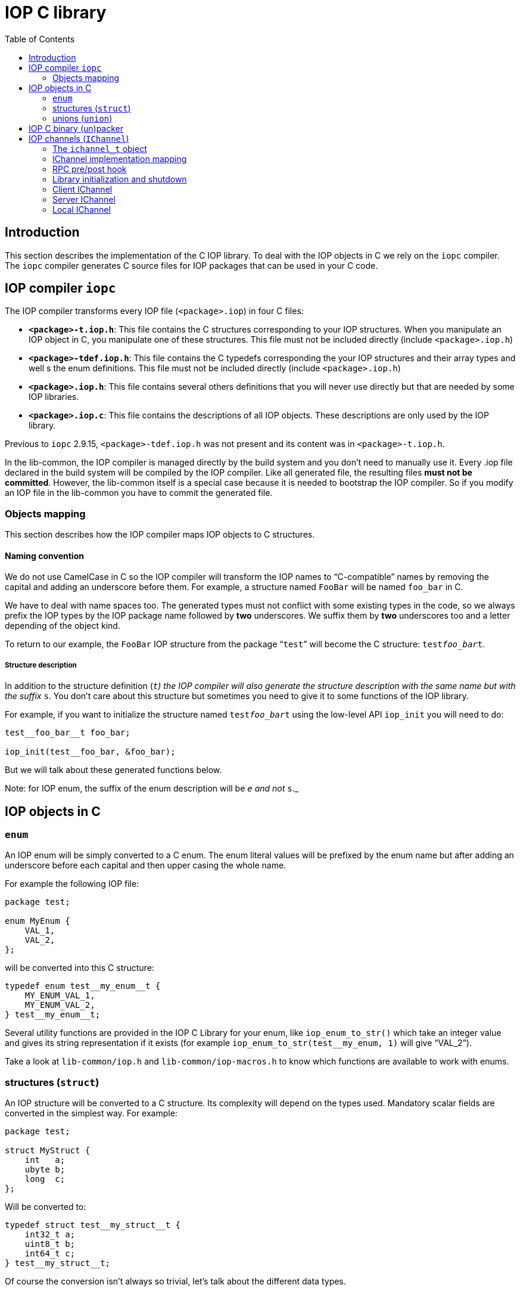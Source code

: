 = IOP C library
:toc: :numbered:

== Introduction

This section describes the implementation of the C IOP library. To deal with
the IOP objects in C we rely on the `iopc` compiler. The `iopc` compiler
generates C source files for IOP packages that can be used in your C code.

== IOP compiler `iopc`

The IOP compiler transforms every IOP file (`<package>.iop`) in four C files:

* *`<package>-t.iop.h`*: This file contains the C structures corresponding to
  your IOP structures. When you manipulate an IOP object in C, you manipulate
  one of these structures. This file must not be included directly (include
  `<package>.iop.h`)
* *`<package>-tdef.iop.h`*: This file contains the C typedefs corresponding the
  your IOP structures and their array types and well s the enum definitions.
  This file must not be included directly (include `<package>.iop.h`)
* *`<package>.iop.h`*: This file contains several others definitions that you
  will never use directly but that are needed by some IOP libraries.
* *`<package>.iop.c`*: This file contains the descriptions of all IOP objects.
  These descriptions are only used by the IOP library.

Previous to `iopc` 2.9.15, `<package>-tdef.iop.h` was not present and its
content was in `<package>-t.iop.h`.

In the lib-common, the IOP compiler is managed directly by the build system and
you don't need to manually use it. Every .iop file declared in the build system
will be compiled by the IOP compiler. Like all generated file, the resulting
files *must not be committed*. However, the lib-common itself is a special case
because it is needed to bootstrap the IOP compiler. So if you modify an IOP
file in the lib-common you have to commit the generated file.

=== Objects mapping

This section describes how the IOP compiler maps IOP objects to C structures.

==== Naming convention

We do not use CamelCase in C so the IOP compiler will transform the IOP names
to “C-compatible” names by removing the capital and adding an underscore before
them. For example, a structure named `FooBar` will be named `foo_bar` in C.

We have to deal with name spaces too. The generated types must not conflict
with some existing types in the code, so we always prefix the IOP types by the
IOP package name followed by *two* underscores. We suffix them by *two*
underscores too and a letter depending of the object kind.

To return to our example, the `FooBar` IOP structure from the package “`test`”
will become the C structure: `test__foo_bar__t`.

===== Structure description

In addition to the structure definition (`__t`) the IOP compiler will also
generate the structure description with the same name but with the suffix
`__s`. You don't care about this structure but sometimes you need to give it to
some functions of the IOP library.

For example, if you want to initialize the structure named `test__foo_bar__t`
using the low-level API `iop_init` you will need to do:

[source,c]
----

test__foo_bar__t foo_bar;

iop_init(test__foo_bar, &foo_bar);

----

But we will talk about these generated functions below.

Note: for IOP enum, the suffix of the enum description will be `__e` and not
`__s`._

== IOP objects in C

=== `enum`

An IOP enum will be simply converted to a C enum. The enum literal values will
be prefixed by the enum name but after adding an underscore before each capital
and then upper casing the whole name.

For example the following IOP file:

[source,c]
----

package test;

enum MyEnum {
    VAL_1,
    VAL_2,
};

----

will be converted into this C structure:

[source,c]
----

typedef enum test__my_enum__t {
    MY_ENUM_VAL_1,
    MY_ENUM_VAL_2,
} test__my_enum__t;

----

Several utility functions are provided in the IOP C Library for your enum, like
`iop_enum_to_str()` which take an integer value and gives its string
representation if it exists (for example `iop_enum_to_str(test__my_enum, 1)`
will give "`VAL_2`").

Take a look at `lib-common/iop.h` and `lib-common/iop-macros.h` to know which
functions are available to work with enums.

=== structures (`struct`)

An IOP structure will be converted to a C structure. Its complexity will depend
on the types used. Mandatory scalar fields are converted in the simplest way.
For example:

[source,c]
----

package test;

struct MyStruct {
    int   a;
    ubyte b;
    long  c;
};

----

Will be converted to:

[source,c]
----

typedef struct test__my_struct__t {
    int32_t a;
    uint8_t b;
    int64_t c;
} test__my_struct__t;

----

Of course the conversion isn't always so trivial, let's talk about the
different data types.

==== Scalar types

===== When used as mandatory field

* *`byte`*   will be converted to *`int8_t`*
* *`ubyte`*  will be converted to *`uint8_t`*
* *`short`*  will be converted to *`int16_t`*
* *`ushort`* will be converted to *`uint16_t`*
* *`int`*    will be converted to *`int32_t`*
* *`uint`*   will be converted to *`uint32_t`*
* *`long`*   will be converted to *`int64_t`*
* *`ulong`*  will be converted to *`uint64_t`*
* *`double`* will be converted to *`double`*
* *`bool`*   will be converted to *`bool`*

===== When used as optional field

Optional fields for scalar types needs a more complex type because we need to
be able to differentiate when the field is absent or set. The generated type
will be an “opaque” structure (it means that you shouldn't try to use it
directly) and we provide several macros to use it which are documented and
located in `lib-common/iop-macros.h`. Just a simple example:

[source,c]
----

packate test;

struct MyStruct {
    int? myOptInt;
};

----

C code:

[source,c]
----

test__my_struct__t test = <comes from somewhere>;

if (OPT_ISSET(test.my_opt_int)) {
    printf("myOptInt sets and equals: %d\n", OPT_VAL(test.my_opt_int));
} else {
    printf("myOptInt is absent\n");
}

----

==== String, binary blobs (`bytes`) and XML types

In C (and only in C) these types are mapped on exactly the same C-type:
`lstr_t`. You have to look at `lib-common/str-l.h` for documentation.

However, there are some IOP specificities. A mandatory `string/bytes/xml`
*cannot contained a `NULL` pointer* so you have to use `LSTR_EMPTY_V` to set an
empty string. But, concerning the optional fields, you will do the difference
between an absent field and the empty string by checking if the string is
`LSTR_NULL_V`.

Example:

[source,c]
----

package test;

struct MyStruct {
    string a;
    bytes? b;
};

----

[source,c]
----

test__my_struct__t foo = {
    .a = LSTR_IMMED("plop"),
    .b = LSTR_NULL_V;
};

/* .a is always expected to contain a non-null value */
printf("A: %*pM\n", LSTR_FMT_ARG(foo.a));

if (foo.b.s) {
    /* .b is set. */
    printf("B: %*pM\n", LSTR_FMT_ARG(foo.b));
}

----

==== Repeated types (array)

Repeated types are generated as a structure that contains the following public
fields:

* `tab`: a pointer to a vector of the right type (plain structures or pointer
  to the structure for classes)
* `len`: the number of element in the array

Starting with `iopc` 2.9.15, a `typedef` is provided for any repeated type. For
complex types, this is `pkg__type_name__array_t` (or
`IOP_ARRAY_T(pkg__type_name)`, for basic types, this is `iop_array_(type)_t`,
the actual list being defined in the `lib-common/iop.h` header. Before `iopc`
2.9.15, repeated types were managed with anonymous structures.

The generated structures is not extensible and the `iop` runtime will never
automatically free a repeated type instance it didn't allocated.

To check that a repeated type instance is empty, you must compare the `len` to
`0`.

The structure uses a naming that makes it compatible with other containers from
the lib-common. In particular, you can use the `tab_for_each_pos`,
`tab_for_each_entry` and `tab_for_each_ptr` macros to traverse the content of a
repeated type instance.

==== Structures and unions

===== When used as mandatory field

When a field is a structure/union, the targeted structure/union will be
directly inlined in your parent structure unless the field is defined as a
reference. In case of referenced field, the field is defined as a pointer to
the destination type. The `NULL` value is invalid for referenced fields and can
only be used as a transitory value when building the object since referenced
fields are mandatory.

===== When used as optional field

When the structure/union is an optional field, you will get a pointer on the
targeted structure/union instead of an inlined structure/union. If the pointer
is `NULL` then the field is absent. If the pointer is not `NULL` dereferencing
it will give you access to the structure with no particular magic.

==== Classes

When a field has a class type it is always defined as a pointer to an object of
that class. In case the field is optional, the `NULL` value is interpreted as
an absent value, however in case the field is mandatory, `NULL` is invalid and
can only be used as a transitory value when building the object.

=== unions (`union`)

The IOP unions are converted to complex structure which cannot be used
directly. You are not supposed to use directly the generated type, you have to
use the “union macros” located and documented in `lib-common/iop-macros.h`.

Here is an example of union usage:

[source,c]
----

package test;

union MyUnion {
    int    a;
    long   b;
    string c;
};

----

C-code:

[source,c]
----

test__my_union__t u = IOP_UNION_CST(test__my_union, c, LSTR_IMMED("plop"));

IOP_UNION_SWITCH(&u) {
  IOP_UNION_CASE_P(test__my_union, &u, a, vp) {
      printf("a field has been selected: %d\n", *vp);
  }

  IOP_UNION_CASE(test__my_union, &u, b, v) {
      printf("b field has been selected: %jd\n", v);
  }

  IOP_UNION_CASE(test__my_union, &u, c, v) {
      printf("c field has been selected: %*pM\n", LSTR_FMT_ARG(v));
  }
}

----

Be careful, `IOP_UNION_CASE` contains a for instruction, so never use the
`break` or `continue` keywords to quit an `IOP_UNION_SWITCH`.

== IOP C binary (un)packer

In C, to store an IOP structure in a file or a database, to send it to another
daemon in a socket, … we use the IOP binary packer, as described in the
xref:wire-format.adoc[Wire format page].

Functions to use the (un)packer are located and documented in
`lib-common/iop.h`. Roughly, you have the `iop_bpack()` function which gets an
IOP C structure and pack it in a byte buffer. And you have the `iop_bunpack()`
function which takes a byte buffer and unpack its content into an IOP C
structure.

Here is an example:

[source,c]
----

package test;

struct MyStruct {
    int a;
    string b;
};

----

This structure is packed as follows:

[source,c]
----

t_scope;
test__my_struct__t foo = { .a = 42, .b = LSTR_IMMED("foo") };
lstr_t out;

out = t_iop_bpack(test, my_struct, &foo);

<write out content somewhere>

----

[source,c]
----

t_scope;
test__my_struct__t foo;
lstr_t input = <get packed data from somewhere>;

if (t_iop_bunpack(&input, iop_env, test, my_struct, &foo) < 0) {
    /* error handling */
    printf("unpacking error\n");
} else {
    printf("unpacked foo: %d, %*pM\n", foo.a, LSTR_FMT_ARG(foo.b));
}

----

== IOP channels (`IChannel`)

This section introduces the IOP Channels. IOP Channels implement TCP clients
and servers dealing with IOP RPC. They handle everything required to interface
two processes over the network.

IOP Channels are located in `lib-common/iop-rpc-channel.h` with the name
`ichannel_t`. You have a code example in `lib-common/iop-tutorial/ex-iop.c`.

=== The `ichannel_t` object

Both client/server are implemented with the same object: `ichannel_t`. This
object takes care of its own life-cycle. IChannels have an auto-reconnection
feature: if the connection is broken the IChannel will try to reconnect
periodically.

After the IChannel initialization, you have to set the `on_event` callback
which will notify you when the IChannel state changes (connected/disconnected).

Here is a list of properties that you may find useful:

* *no_autodel*:  After the IChannel initialization, set this to true if you
  want to control the IChannel life-cycle yourself.
* *auto_reconn*: After the IChannel initialization, set this to false if you do
  not want of the auto-reconnection mechanism.
* *do_el_unref*: After the IChannel initialization, set this to true if you
  don't want to block the event loop while the IChannel is alive.

=== IChannel implementation mapping

When you setup an IChannel (server or client) you have to pass a hash-table
referencing each implemented RPC with their callbacks. This is done with
`ic_register()` and by setting the `impl` property on your implementation
hash-table, example:

[source,c]
----

package test;

interface Foo {
    bar in (int a) out (int res);
};

module Mod {
    Foo foo;
};

----


[source,c]
----

/* IChannel hash-table declaration and initialization */
qm_t(ic_cbs) ic_impl;

qm_init(ic_cbs, &ic_impl, false);

[...]

/* RPC callback and registration */

static void IOP_RPC_IMPL(test__mod, foo, bar)
{
    ic_reply(ic, slot, test__mod, foo, bar, .res = 42);
}

ic_register(&ic_impl, test__mod, foo, bar);

[...]

ichannel_t *ic = ic_new();

ic->impl = &ic_impl;

[...]


----

=== RPC pre/post hook

Alongside your implementation you can register pre/post hook function, they
will be called before and after your RPC implementation but without having
access to the arg/res of the query. To do so you must use
`ic_register_pre_post_hook()` instead of `ic_register()`.  This is useful when
you want to share code between several RPC (like avp checks, transaction logs,
...) but you have some constraint link to their use.

The pre_hook has two major roles: It should allocate a context to the query (to
be able to store the data) and check if the RPC could be used.

* The context should be allocated using `ic_hook_ctx_new()`, then it will be
  released automatically after replying to the query so you mustn't delete it
  in your post_hook. You can get the context inside the RPC implementation
  using `ic_hook_ctx_get()`, then you can set the data with whatever you need.
  Just be careful if you allocate memory inside it you will have to take
  responsibility to free it inside your post_hook.  *Warning:* If you use a
  pre_hook but don't allocate the context inside, then the query will be
  considered complete and the RPC IMPL will never be called, neither the
  ic_reply/throw. This will totally break the ichttp channel because we need to
  answer queries in the same order we received them.
* If you need to prevent the execution of the RPC (because the user is invalid
  for example) you'll have to call `ic_throw_exn[_p]()` with the type of
  exception you want to throw.

WARNING: A pre hook already exists inside the HTTP library. To avoid useless
check and redundant behaviors you must use the HTTP pre_hook to check if the
user is allowed to connect to the server and the RPC ones to check rights
relative to the RPC.

The post_hook plan to make a resume depending on the action done by the
pre_hook and the RPC impl. So it needs the context created by the pre_hook. That
means that without a pre_hook the use of a post_hook is prohibited. The
post_hook will be called during the reply of the query and will contain the
status of the answer (OK, EXN, RETRY, ABORT, ...).

During registration of pre/post hook you can give a specific argument to pass
to the pre/post function. This way you can specify the behavior of pre/post
hook for each RPC using it. But you have to be careful, the argument won't be
duplicated, so you must be sure that the address will still be valid until the
unregistration of the RPC.

Example:

[source,c]
----

/* RPC pre/post_hook and registration */

/* absolutely stupid pre_hook checking only login of caller */
static void check_login_pre_hook(ichannel_t *ic, uint64_t slot,
                                 const ic__hdr__t *hdr, el_data_t arg)
{
    const char *login = (const char *)arg.ptr;
    /* allocate because we need it but we don't have any useful info to send */
    c_hook_ctx_t *ctx = ic_hook_ctx_new(slot, 0);
    const ic__simple_hdr__t *shdr;

    if (!hdr || !login) {
        ic_throw_exn(ic, slot, ctx, platform__exception,
                     .code = PLATFORM_ERROR_MALFORMED_REQUEST,
                     .desc = LSTR_IMMED_V("iop header not found"));
        return;
    }

    shdr = IOP_UNION_GET(ic__hdr, hdr, simple);
    if (!shdr || !shdr->login.len) {
        ic_throw_exn(ic, slot, ctx, platform__exception,
                     .code = PLATFORM_ERROR_MALFORMED_REQUEST,
                     .desc = LSTR_IMMED_V("invalid iop header"));
        return;
    }

    if (strncmp(login, shdr->login.s, shdr->login.len)) {
        t_scope;
        ic_throw_exn(ic, slot, ctx, platform__exception,
                     .code = PLATFORM_ERROR_MALFORMED_REQUEST,
                     .desc = t_lstr_fmt("invalid user %*pM",
                                        LSTR_FMT_ARGS(shdr->login)));
        return;
    }
}
static void foo_post_hook(ichannel_t *ic, ic_status_t status,
                          ic_hook_ctx_t *ctx, el_data_t arg)
{
    if (status == IC_MSG_OK) {
        e_info("%s", (const char *)arg.ptr);
    }
}

static void IOP_RPC_IMPL(test__mod, foo, bar)
{
    ic_reply(ic, slot, test__mod, foo, bar, .res = 42);
}

[...]

ic_register_pre_post_hook_p(&ic_impl, test__mod, foo, bar, foo_pre_hook,
                            foo_post_hook, "root", "it's all good");

[...]


----

=== Library initialization and shutdown

To initialize the IChannel library you have to use the `ic` module
(`MODULE_REQUIRE` and `MODULE_RELEASE`).

=== Client IChannel

==== Setup and connect a client IChannel

* Get an ichannel object (`ic_new()`).
* Set the on_event callback (gives connected/disconnected states).
* Optionally set the implementation table if the client implements some
  queries.
* Set the `sockunion_t` (`ic->su`) corresponding to the server address.
* Call `ic_connect()` to initiate the connection.

When the connection will be effective, the `on_event` callback will be called
with the `CONNECTED` state. You should start to send queries only if you have
been notified of the `CONNECTED` state.

Have a look at exiop_client_initialize() in `lib-common/iop-tutorial/ex-iop.c`
for details.

==== Sending queries

The IChannels have a concept of “message” represented by the `ic_msg_t` object.
Each IOP query must be associated with an `ic_msg_t` which exists until the
query gets a reply or gets aborted. Private data can be passed along the
message for use in callbacks.

=== Server IChannel

==== Setup and connect a server IChannel

Have a look at exiop_server_initialize() in `lib-common/iop-tutorial/ex-iop.c`.

=== Local IChannel

Local IChannels are both server and client, the server setup part for a local
IChannel is the same as for a regular IChannel, the client setup part is the
same as for a  regular IChannel except that ic_set_local() should be called
instead of ic_connect(). After the setup part, a local IChannel works as a
regular IChannel and it allows you to call local implemented RPCs.
